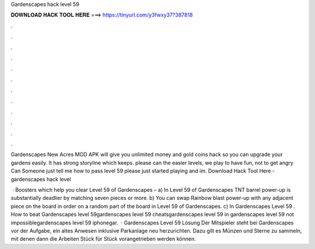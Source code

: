 Gardenscapes hack level 59



𝐃𝐎𝐖𝐍𝐋𝐎𝐀𝐃 𝐇𝐀𝐂𝐊 𝐓𝐎𝐎𝐋 𝐇𝐄𝐑𝐄 ===> https://tinyurl.com/y3fwxy37?387818



.



.



.



.



.



.



.



.



.



.



.



.

Gardenscapes New Acres MOD APK will give you unlimited money and gold coins hack so you can upgrade your gardens easily. It has strong storyline which keeps. please can the easier levels, we play to have fun, not to get angry Can Someone just tell me how to pass level 59 please just started playing and im. Download Hack Tool Here -  gardenscapes hack level 

 · Boosters which help you clear Level 59 of Gardenscapes – a) In Level 59 of Gardenscapes TNT barrel power-up is substantially deadlier by matching seven pieces or more. b) You can swap Rainbow blast power-up with any adjacent piece on the board in order on a random part of the board in Level 59 of Gardenscapes. c) In Gardenscapes Level 59 . How to beat Gardenscapes level 59gardenscapes level 59 cheatsgardenscapes level 59 in gardenscapes level 59 not impossiblegardenscapes level 59 iphonegar.  · Gardenscapes Level 59 Lösung Der Mitspieler steht bei Gardenscapes vor der Aufgabe, ein altes Anwesen inklusive Parkanlage neu herzurichten. Dazu gilt es Münzen und Sterne zu sammeln, mit denen dann die Arbeiten Stück für Stück vorangetrieben werden können.
